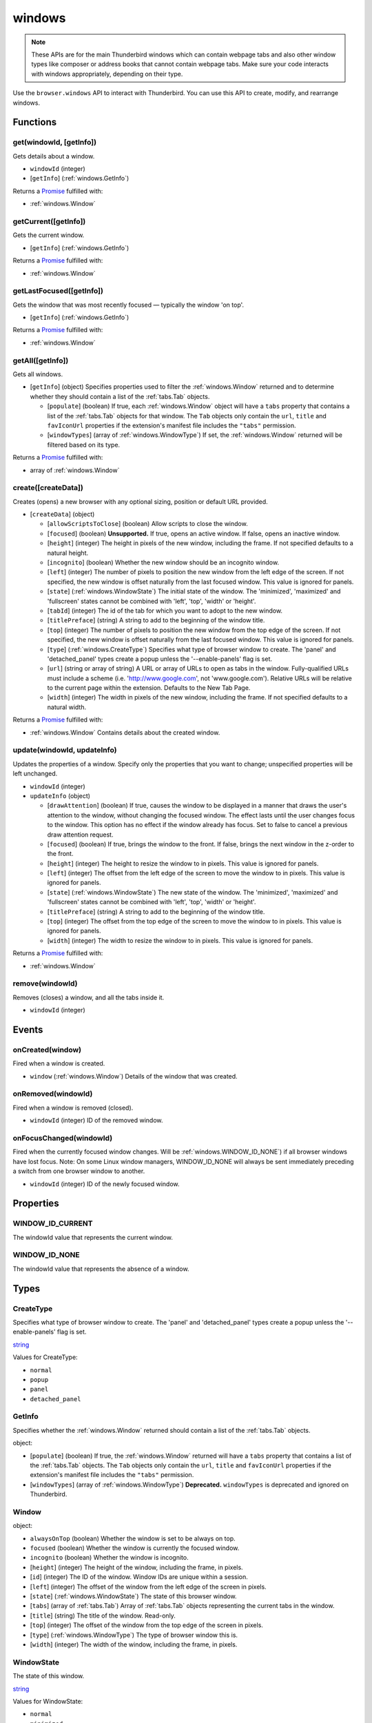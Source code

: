 =======
windows
=======

.. note::

  These APIs are for the main Thunderbird windows which can contain webpage tabs and also other
  window types like composer or address books that cannot contain webpage tabs.  Make sure your
  code interacts with windows appropriately, depending on their type.

Use the ``browser.windows`` API to interact with Thunderbird. You can use this API to create, modify, and rearrange windows.

Functions
=========

.. _windows.get:

get(windowId, [getInfo])
------------------------

Gets details about a window.

- ``windowId`` (integer)
- [``getInfo``] (:ref:`windows.GetInfo`)

Returns a `Promise`_ fulfilled with:

- :ref:`windows.Window`

.. _windows.getCurrent:

getCurrent([getInfo])
---------------------

Gets the current window.

- [``getInfo``] (:ref:`windows.GetInfo`)

Returns a `Promise`_ fulfilled with:

- :ref:`windows.Window`

.. _windows.getLastFocused:

getLastFocused([getInfo])
-------------------------

Gets the window that was most recently focused — typically the window 'on top'.

- [``getInfo``] (:ref:`windows.GetInfo`)

Returns a `Promise`_ fulfilled with:

- :ref:`windows.Window`

.. _windows.getAll:

getAll([getInfo])
-----------------

Gets all windows.

- [``getInfo``] (object) Specifies properties used to filter the :ref:`windows.Window` returned and to determine whether they should contain a list of the :ref:`tabs.Tab` objects.

  - [``populate``] (boolean) If true, each :ref:`windows.Window` object will have a ``tabs`` property that contains a list of the :ref:`tabs.Tab` objects for that window. The ``Tab`` objects only contain the ``url``, ``title`` and ``favIconUrl`` properties if the extension's manifest file includes the ``"tabs"`` permission.
  - [``windowTypes``] (array of :ref:`windows.WindowType`) If set, the :ref:`windows.Window` returned will be filtered based on its type.

Returns a `Promise`_ fulfilled with:

- array of :ref:`windows.Window`

.. _windows.create:

create([createData])
--------------------

Creates (opens) a new browser with any optional sizing, position or default URL provided.

- [``createData``] (object)

  - [``allowScriptsToClose``] (boolean) Allow scripts to close the window.
  - [``focused``] (boolean) **Unsupported.** If true, opens an active window. If false, opens an inactive window.
  - [``height``] (integer) The height in pixels of the new window, including the frame. If not specified defaults to a natural height.
  - [``incognito``] (boolean) Whether the new window should be an incognito window.
  - [``left``] (integer) The number of pixels to position the new window from the left edge of the screen. If not specified, the new window is offset naturally from the last focused window. This value is ignored for panels.
  - [``state``] (:ref:`windows.WindowState`) The initial state of the window. The 'minimized', 'maximized' and 'fullscreen' states cannot be combined with 'left', 'top', 'width' or 'height'.
  - [``tabId``] (integer) The id of the tab for which you want to adopt to the new window.
  - [``titlePreface``] (string) A string to add to the beginning of the window title.
  - [``top``] (integer) The number of pixels to position the new window from the top edge of the screen. If not specified, the new window is offset naturally from the last focused window. This value is ignored for panels.
  - [``type``] (:ref:`windows.CreateType`) Specifies what type of browser window to create. The 'panel' and 'detached_panel' types create a popup unless the '--enable-panels' flag is set.
  - [``url``] (string or array of string) A URL or array of URLs to open as tabs in the window. Fully-qualified URLs must include a scheme (i.e. 'http://www.google.com', not 'www.google.com'). Relative URLs will be relative to the current page within the extension. Defaults to the New Tab Page.
  - [``width``] (integer) The width in pixels of the new window, including the frame. If not specified defaults to a natural width.

Returns a `Promise`_ fulfilled with:

- :ref:`windows.Window` Contains details about the created window.

.. _windows.update:

update(windowId, updateInfo)
----------------------------

Updates the properties of a window. Specify only the properties that you want to change; unspecified properties will be left unchanged.

- ``windowId`` (integer)
- ``updateInfo`` (object)

  - [``drawAttention``] (boolean) If true, causes the window to be displayed in a manner that draws the user's attention to the window, without changing the focused window. The effect lasts until the user changes focus to the window. This option has no effect if the window already has focus. Set to false to cancel a previous draw attention request.
  - [``focused``] (boolean) If true, brings the window to the front. If false, brings the next window in the z-order to the front.
  - [``height``] (integer) The height to resize the window to in pixels. This value is ignored for panels.
  - [``left``] (integer) The offset from the left edge of the screen to move the window to in pixels. This value is ignored for panels.
  - [``state``] (:ref:`windows.WindowState`) The new state of the window. The 'minimized', 'maximized' and 'fullscreen' states cannot be combined with 'left', 'top', 'width' or 'height'.
  - [``titlePreface``] (string) A string to add to the beginning of the window title.
  - [``top``] (integer) The offset from the top edge of the screen to move the window to in pixels. This value is ignored for panels.
  - [``width``] (integer) The width to resize the window to in pixels. This value is ignored for panels.

Returns a `Promise`_ fulfilled with:

- :ref:`windows.Window`

.. _windows.remove:

remove(windowId)
----------------

Removes (closes) a window, and all the tabs inside it.

- ``windowId`` (integer)

.. _Promise: https://developer.mozilla.org/en-US/docs/Web/JavaScript/Reference/Global_Objects/Promise

Events
======

.. _windows.onCreated:

onCreated(window)
-----------------

Fired when a window is created.

- ``window`` (:ref:`windows.Window`) Details of the window that was created.

.. _windows.onRemoved:

onRemoved(windowId)
-------------------

Fired when a window is removed (closed).

- ``windowId`` (integer) ID of the removed window.

.. _windows.onFocusChanged:

onFocusChanged(windowId)
------------------------

Fired when the currently focused window changes. Will be :ref:`windows.WINDOW_ID_NONE`) if all browser windows have lost focus. Note: On some Linux window managers, WINDOW_ID_NONE will always be sent immediately preceding a switch from one browser window to another.

- ``windowId`` (integer) ID of the newly focused window.

Properties
==========

.. _windows.WINDOW_ID_CURRENT:

WINDOW_ID_CURRENT
-----------------

The windowId value that represents the current window.

.. _windows.WINDOW_ID_NONE:

WINDOW_ID_NONE
--------------

The windowId value that represents the absence of a window.

Types
=====

.. _windows.CreateType:

CreateType
----------

Specifies what type of browser window to create. The 'panel' and 'detached_panel' types create a popup unless the '--enable-panels' flag is set.

`string <enum_CreateType_32_>`_

.. _enum_CreateType_32:

Values for CreateType:

- ``normal``
- ``popup``
- ``panel``
- ``detached_panel``

.. _windows.GetInfo:

GetInfo
-------

Specifies whether the :ref:`windows.Window` returned should contain a list of the :ref:`tabs.Tab` objects.

object:

- [``populate``] (boolean) If true, the :ref:`windows.Window` returned will have a ``tabs`` property that contains a list of the :ref:`tabs.Tab` objects. The ``Tab`` objects only contain the ``url``, ``title`` and ``favIconUrl`` properties if the extension's manifest file includes the ``"tabs"`` permission.
- [``windowTypes``] (array of :ref:`windows.WindowType`) **Deprecated.** ``windowTypes`` is deprecated and ignored on Thunderbird.

.. _windows.Window:

Window
------

object:

- ``alwaysOnTop`` (boolean) Whether the window is set to be always on top.
- ``focused`` (boolean) Whether the window is currently the focused window.
- ``incognito`` (boolean) Whether the window is incognito.
- [``height``] (integer) The height of the window, including the frame, in pixels.
- [``id``] (integer) The ID of the window. Window IDs are unique within a session.
- [``left``] (integer) The offset of the window from the left edge of the screen in pixels.
- [``state``] (:ref:`windows.WindowState`) The state of this browser window.
- [``tabs``] (array of :ref:`tabs.Tab`) Array of :ref:`tabs.Tab` objects representing the current tabs in the window.
- [``title``] (string) The title of the window. Read-only.
- [``top``] (integer) The offset of the window from the top edge of the screen in pixels.
- [``type``] (:ref:`windows.WindowType`) The type of browser window this is.
- [``width``] (integer) The width of the window, including the frame, in pixels.

.. _windows.WindowState:

WindowState
-----------

The state of this window.

`string <enum_WindowState_46_>`_

.. _enum_WindowState_46:

Values for WindowState:

- ``normal``
- ``minimized``
- ``maximized``
- ``fullscreen``
- ``docked``

.. _windows.WindowType:

WindowType
----------

The type of window this is. Under some circumstances a Window may not be assigned type property.

`string <enum_WindowType_46_>`_

.. _enum_WindowType_46:

Values for WindowType:

- ``normal``
- ``popup``
- ``panel``
- ``app``
- ``devtools``
- ``addressBook`` *added in Thunderbird 70, backported to 68.1.1*
- ``messageCompose`` *added in Thunderbird 70, backported to 68.1.1*
- ``messageDisplay`` *added in Thunderbird 70, backported to 68.1.1*
